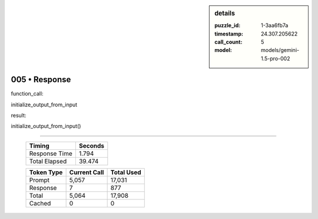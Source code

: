 .. sidebar:: details

   :puzzle_id: 1-3aa6fb7a
   :timestamp: 24.307.205622
   :call_count: 5
   :model: models/gemini-1.5-pro-002

005 • Response
==============


function_call:



initialize_output_from_input



result:



initialize_output_from_input()



.. seealso::

   - :doc:`005-history`
   - :doc:`005-prompt`



====

   +----------------+--------------+
   | Timing         |      Seconds |
   +================+==============+
   | Response Time  |        1.794 |
   +----------------+--------------+
   | Total Elapsed  |       39.474 |
   +----------------+--------------+



   +----------------+--------------+-------------+
   | Token Type     | Current Call |  Total Used |
   +================+==============+=============+
   | Prompt         |        5,057 |      17,031 |
   +----------------+--------------+-------------+
   | Response       |            7 |         877 |
   +----------------+--------------+-------------+
   | Total          |        5,064 |      17,908 |
   +----------------+--------------+-------------+
   | Cached         |            0 |           0 |
   +----------------+--------------+-------------+
